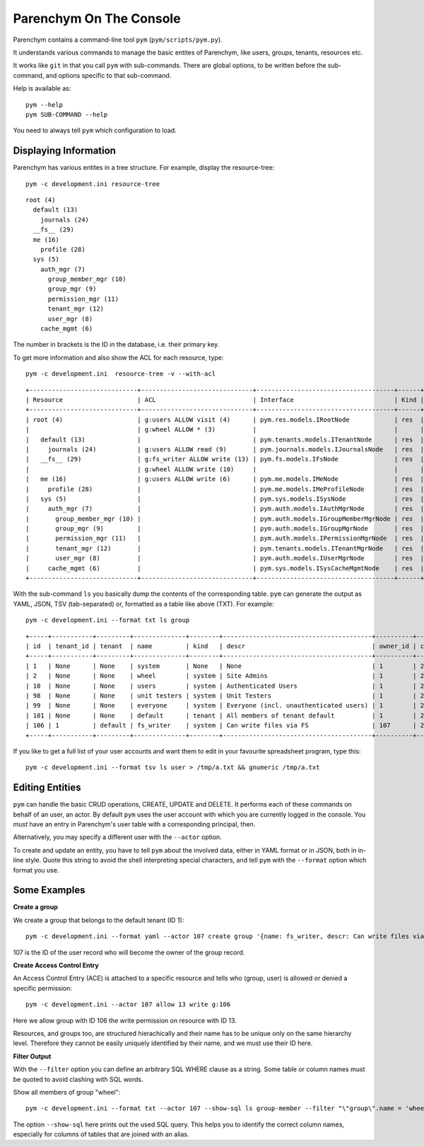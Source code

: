Parenchym On The Console
========================

Parenchym contains a command-line tool ``pym`` (``pym/scripts/pym.py``).

It understands various commands to manage the basic entites of Parenchym, like
users, groups, tenants, resources etc.

It works like ``git`` in that you call ``pym`` with sub-commands. There are global options,
to be written before the sub-command, and options specific to that sub-command.

Help is available as::

    pym --help
    pym SUB-COMMAND --help

You need to always tell ``pym`` which configuration to load.


Displaying Information
----------------------

Parenchym has various entites in a tree structure. For example, display the
resource-tree::

    pym -c development.ini resource-tree

::

    root (4)
      default (13)
        journals (24)
      __fs__ (29)
      me (16)
        profile (28)
      sys (5)
        auth_mgr (7)
          group_member_mgr (10)
          group_mgr (9)
          permission_mgr (11)
          tenant_mgr (12)
          user_mgr (8)
        cache_mgmt (6)

The number in brackets is the ID in the database, i.e. their primary key.

To get more information and also show the ACL for each resource, type::

    pym -c development.ini  resource-tree -v --with-acl

::

    +-----------------------------+------------------------------+-------------------------------------+------+----------------------+----------------------+------------------+
    | Resource                    | ACL                          | Interface                           | Kind | Title                | Short Title          | Slug             |
    +-----------------------------+------------------------------+-------------------------------------+------+----------------------+----------------------+------------------+
    | root (4)                    | g:users ALLOW visit (4)      | pym.res.models.IRootNode            | res  | Root                 | Root                 | root             |
    |                             | g:wheel ALLOW * (3)          |                                     |      |                      |                      |                  |
    |   default (13)              |                              | pym.tenants.models.ITenantNode      | res  | Default              | Default              | default          |
    |     journals (24)           | g:users ALLOW read (9)       | pym.journals.models.IJournalsNode   | res  | Journals             | Journals             | journals         |
    |   __fs__ (29)               | g:fs_writer ALLOW write (13) | pym.fs.models.IFsNode               | res  | Filesystem           | Filesystem           | __fs__           |
    |                             | g:wheel ALLOW write (10)     |                                     |      |                      |                      |                  |
    |   me (16)                   | g:users ALLOW write (6)      | pym.me.models.IMeNode               | res  | Me                   | Me                   | me               |
    |     profile (28)            |                              | pym.me.models.IMeProfileNode        | res  | Profile              | Profile              | profile          |
    |   sys (5)                   |                              | pym.sys.models.ISysNode             | res  | Sys                  | Sys                  | sys              |
    |     auth_mgr (7)            |                              | pym.auth.models.IAuthMgrNode        | res  | AuthManager          | AuthManager          | auth_mgr         |
    |       group_member_mgr (10) |                              | pym.auth.models.IGroupMemberMgrNode | res  | Group Member Manager | Group Member Manager | group_member_mgr |
    |       group_mgr (9)         |                              | pym.auth.models.IGroupMgrNode       | res  | Group Manager        | Group Manager        | group_mgr        |
    |       permission_mgr (11)   |                              | pym.auth.models.IPermissionMgrNode  | res  | Permission Manager   | Permission Manager   | permission_mgr   |
    |       tenant_mgr (12)       |                              | pym.tenants.models.ITenantMgrNode   | res  | Tenant Manager       | Tenant Manager       | tenant_mgr       |
    |       user_mgr (8)          |                              | pym.auth.models.IUserMgrNode        | res  | User Manager         | User Manager         | user_mgr         |
    |     cache_mgmt (6)          |                              | pym.sys.models.ISysCacheMgmtNode    | res  | CacheMgmt            | CacheMgmt            | cache_mgmt       |
    +-----------------------------+------------------------------+-------------------------------------+------+----------------------+----------------------+------------------+

With the sub-command ``ls`` you basically dump the contents of the
corresponding table.  ``pym`` can generate the output as YAML, JSON, TSV
(tab-separated) or, formatted as a table like above (TXT).  For example::

    pym -c development.ini --format txt ls group

::

    +-----+-----------+---------+--------------+--------+----------------------------------------+----------+----------------------------+-----------+-------+------------+-------+-----------------+
    | id  | tenant_id | tenant  | name         | kind   | descr                                  | owner_id | ctime                      | editor_id | mtime | deleter_id | dtime | deletion_reason |
    +-----+-----------+---------+--------------+--------+----------------------------------------+----------+----------------------------+-----------+-------+------------+-------+-----------------+
    | 1   | None      | None    | system       | None   | None                                   | 1        | 2014-12-24 21:01:27.996209 | None      | None  | None       | None  | None            |
    | 2   | None      | None    | wheel        | system | Site Admins                            | 1        | 2014-12-24 21:01:27.996209 | None      | None  | None       | None  | None            |
    | 10  | None      | None    | users        | system | Authenticated Users                    | 1        | 2014-12-24 21:01:27.996209 | None      | None  | None       | None  | None            |
    | 98  | None      | None    | unit testers | system | Unit Testers                           | 1        | 2014-12-24 21:01:27.996209 | None      | None  | None       | None  | None            |
    | 99  | None      | None    | everyone     | system | Everyone (incl. unauthenticated users) | 1        | 2014-12-24 21:01:27.996209 | None      | None  | None       | None  | None            |
    | 101 | None      | None    | default      | tenant | All members of tenant default          | 1        | 2014-12-24 21:01:27.996209 | None      | None  | None       | None  | None            |
    | 106 | 1         | default | fs_writer    | system | Can write files via FS                 | 107      | 2015-01-01 00:54:15.962160 | None      | None  | None       | None  | None            |
    +-----+-----------+---------+--------------+--------+----------------------------------------+----------+----------------------------+-----------+-------+------------+-------+-----------------+

If you like to get a full list of your user accounts and want them to edit in
your favourite spreadsheet program, type this::

    pym -c development.ini --format tsv ls user > /tmp/a.txt && gnumeric /tmp/a.txt


Editing Entities
----------------

``pym`` can handle the basic CRUD operations, CREATE, UPDATE and DELETE. It performs each
of these commands on behalf of an user, an actor. By default ``pym`` uses the user
account with which you are currently logged in the console. You *must* have an
entry in Parenchym's user table with a corresponding principal, then.

Alternatively, you may specify a different user with the ``--actor`` option.

To create and update an entity, you have to tell ``pym`` about the involved data, either
in YAML format or in JSON, both in in-line style. Quote this string to avoid the shell
interpreting special characters, and tell ``pym`` with the ``--format`` option which
format you use.


Some Examples
-------------

**Create a group**

We create a group that belongs to the default tenant (ID 1)::

    pym -c development.ini --format yaml --actor 107 create group '{name: fs_writer, descr: Can write files via FS, tenant_id: 1}'

107 is the ID of the user record who will become the owner of the group record.

**Create Access Control Entry**

An Access Control Entry (ACE) is attached to a specific resource and tells who
(group, user) is allowed or denied a specific permission::

    pym -c development.ini --actor 107 allow 13 write g:106

Here we allow group with ID 106 the write permission on resource with ID 13.

Resources, and groups too, are structured hierachically and their name has
to be unique only on the same hierarchy level. Therefore they cannot be easily
uniquely identified by their name, and we must use their ID here.

**Filter Output**

With the ``--filter`` option you can define an arbitrary SQL WHERE clause as a string.
Some table or column names must be quoted to avoid clashing with SQL words.

Show all members of group "wheel"::

    pym -c development.ini --format txt --actor 107 --show-sql ls group-member --filter "\"group\".name = 'wheel'"

The option ``--show-sql`` here prints out the used SQL query. This helps you
to identify the correct column names, especially for columns of tables that are joined
with an alias.

